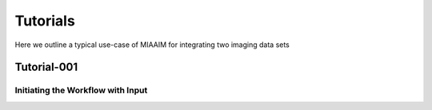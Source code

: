 Tutorials
=========

Here we outline a typical use-case of MIAAIM for integrating two imaging data
sets

Tutorial-001
^^^^^^^^^^^^

Initiating the Workflow with Input
----------------------------------
